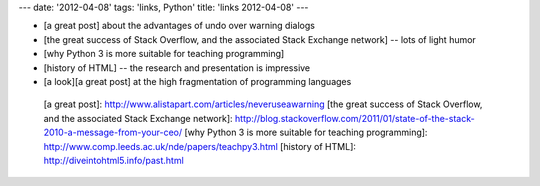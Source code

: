 ---
date: '2012-04-08'
tags: 'links, Python'
title: 'links 2012-04-08'
---

-   [a great post] about the advantages of undo over warning dialogs
-   [the great success of Stack Overflow, and the associated Stack
    Exchange network] -- lots of light humor
-   [why Python 3 is more suitable for teaching programming]
-   [history of HTML] -- the research and presentation is impressive
-   [a look][a great post] at the high fragmentation of programming
    languages

  [a great post]: http://www.alistapart.com/articles/neveruseawarning
  [the great success of Stack Overflow, and the associated Stack
  Exchange network]: http://blog.stackoverflow.com/2011/01/state-of-the-stack-2010-a-message-from-your-ceo/
  [why Python 3 is more suitable for teaching programming]: http://www.comp.leeds.ac.uk/nde/papers/teachpy3.html
  [history of HTML]: http://diveintohtml5.info/past.html
